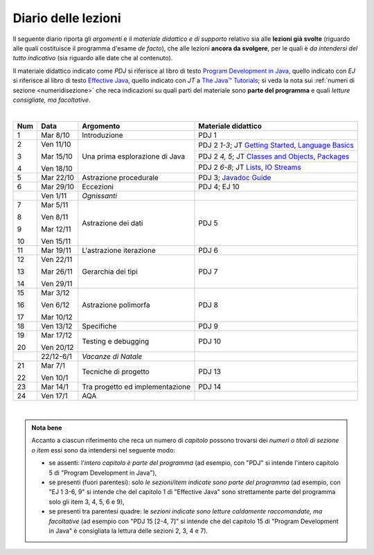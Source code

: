 Diario delle lezioni
====================

Il seguente diario riporta gli *argomenti* e il *materiale didattico e di
supporto* relativo sia alle **lezioni già svolte** (riguardo alle quali
costituisce il programma d'esame *de facto*), che alle lezioni **ancora da
svolgere**, per le quali è *da intendersi del tutto indicativo* (sia riguardo
alle date che al contenuto). 

Il materiale didattico indicato come *PDJ* si riferisce al libro di testo
`Program Development in Java
<http://www.informit.com/store/program-development-in-java-abstraction-specification-9780768684698>`__,
quello indicato con *EJ* si riferisce al libro di testo `Effective Java
<http://www.informit.com/store/effective-java-9780134685991>`__, quello indicato
con *JT* a `The Java™ Tutorials <https://docs.oracle.com/javase/tutorial/>`__; si veda la nota sui
:ref:`numeri di sezione <numeridisezione>` che reca indicazioni su quali parti
del materiale sono **parte del programma** e quali *letture consigliate, ma
facoltative*.


|

.. table:: 

   +-------+------------+--------------------------------------------------------------+---------------------------------------------------------------------+
   | Num   | Data       | Argomento                                                    | Materiale didattico                                                 |
   +=======+============+==============================================================+=====================================================================+
   | 1     | Mar 8/10   | Introduzione                                                 | PDJ 1                                                               |
   +-------+------------+--------------------------------------------------------------+---------------------------------------------------------------------+
   | 2     | Ven 11/10  | Una prima esplorazione di Java                               | PDJ 2 *1-3*; JT `Getting Started`_, `Language Basics`_              |
   |       |            |                                                              +---------------------------------------------------------------------+
   | 3     | Mar 15/10  |                                                              | PDJ 2 *4, 5*; JT `Classes and Objects`_, `Packages`_                |
   |       |            |                                                              +---------------------------------------------------------------------+
   | 4     | Ven 18/10  |                                                              | PDJ 2 *6-8*; JT `Lists`_, `IO Streams`_                             |
   +-------+------------+--------------------------------------------------------------+---------------------------------------------------------------------+
   | 5     | Mar 22/10  | Astrazione procedurale                                       | PDJ 3; `Javadoc Guide`_                                             |
   +-------+------------+--------------------------------------------------------------+---------------------------------------------------------------------+
   | 6     | Mar 29/10  | Eccezioni                                                    | PDJ 4; EJ 10                                                        |
   +-------+------------+--------------------------------------------------------------+---------------------------------------------------------------------+
   |       | Ven 1/11   | *Ognissanti*                                                 |                                                                     |
   +-------+------------+--------------------------------------------------------------+---------------------------------------------------------------------+
   | 7     | Mar 5/11   | Astrazione dei dati                                          | PDJ 5                                                               |
   |       |            |                                                              |                                                                     |
   | 8     | Ven 8/11   |                                                              |                                                                     |
   |       |            |                                                              |                                                                     |
   | 9     | Mar 12/11  |                                                              |                                                                     |
   |       |            |                                                              |                                                                     |
   | 10    | Ven 15/11  |                                                              |                                                                     |
   +-------+------------+--------------------------------------------------------------+---------------------------------------------------------------------+
   | 11    | Mar 19/11  | L'astrazione iterazione                                      | PDJ 6                                                               |
   +-------+------------+--------------------------------------------------------------+---------------------------------------------------------------------+
   | 12    | Ven 22/11  | Gerarchia dei tipi                                           | PDJ 7                                                               |
   |       |            |                                                              |                                                                     |
   | 13    | Mar 26/11  |                                                              |                                                                     |
   |       |            |                                                              |                                                                     |
   | 14    | Ven 29/11  |                                                              |                                                                     |
   +-------+------------+--------------------------------------------------------------+---------------------------------------------------------------------+
   | 15    | Mar 3/12   | Astrazione polimorfa                                         | PDJ 8                                                               |
   |       |            |                                                              |                                                                     |
   | 16    | Ven 6/12   |                                                              |                                                                     |
   |       |            |                                                              |                                                                     |
   | 17    | Mar 10/12  |                                                              |                                                                     |
   +-------+------------+--------------------------------------------------------------+---------------------------------------------------------------------+
   | 18    | Ven 13/12  | Specifiche                                                   | PDJ 9                                                               |
   +-------+------------+--------------------------------------------------------------+---------------------------------------------------------------------+
   | 19    | Mar 17/12  | Testing e debugging                                          | PDJ 10                                                              |
   |       |            |                                                              |                                                                     |
   | 20    | Ven 20/12  |                                                              |                                                                     |
   +-------+------------+--------------------------------------------------------------+---------------------------------------------------------------------+
   |       | 22/12-6/1  | *Vacanze di Natale*                                          |                                                                     |
   +-------+------------+--------------------------------------------------------------+---------------------------------------------------------------------+
   | 21    | Mar 7/1    | Tecniche di progetto                                         | PDJ 13                                                              |
   |       |            |                                                              |                                                                     |
   | 22    | Ven 10/1   |                                                              |                                                                     |
   +-------+------------+--------------------------------------------------------------+---------------------------------------------------------------------+
   | 23    | Mar 14/1   | Tra progetto ed implementazione                              | PDJ 14                                                              |
   +-------+------------+--------------------------------------------------------------+---------------------------------------------------------------------+
   | 24    | Ven 17/1   | AQA                                                          |                                                                     |
   +-------+------------+--------------------------------------------------------------+---------------------------------------------------------------------+
  
|

.. _Getting Started: https://docs.oracle.com/javase/tutorial/getStarted/
.. _Language Basics: https://docs.oracle.com/javase/tutorial/java/nutsandbolts/
.. _Classes and Objects: https://docs.oracle.com/javase/tutorial/java/javaOO/
.. _Packages: https://docs.oracle.com/javase/tutorial/java/package/
.. _Lists: https://docs.oracle.com/javase/tutorial/collections/interfaces/list.html
.. _IO Streams: https://docs.oracle.com/javase/tutorial/essential/io/streams.html
.. _Javadoc Guide: https://docs.oracle.com/en/java/javase/13/javadoc/javadoc.html

.. admonition:: Nota bene
   :class: alert alert-secondary

   Accanto a ciascun riferimento che reca un numero di *capitolo* possono trovarsi
   dei *numeri o titoli di sezione o item* essi sono da intendersi nel seguente modo: 

   .. _numeridisezione:

   * se assenti: l'*intero capitolo è parte del programma* (ad esempio, con "PDJ" si intende 
     l'intero capitolo 5 di "Program Development in Java"),

   * se presenti (fuori parentesi): solo *le sezioni/item indicate sono parte del programma* (ad esempio, 
     con "EJ 1 3-6, 9" si intende che del capitolo 1 di "Effective Java"
     sono strettamente parte del programma solo gli item 3, 4, 5, 6 e 9),

   * se presenti tra parentesi quadre: le  *sezioni indicate sono letture caldamente raccomandate, 
     ma facoltative* (ad esempio con "PDJ 15 [2-4, 7]" si intende che del capitolo 15 di 
     "Program Development in Java" è consigliata la lettura delle sezioni 2, 3, 4 e 7).

